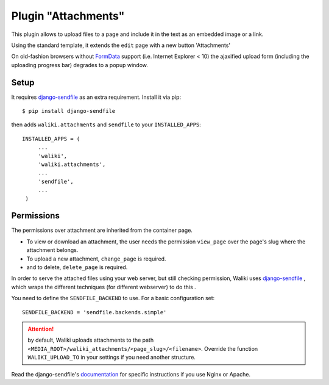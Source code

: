 .. _attachments:
Plugin "Attachments"
=======================

This plugin allows to upload files to a page and include it in the text as an embedded image or a link.

Using the standard template, it extends the ``edit`` page with a new button 'Attachments'

On old-fashion browsers without FormData_ support (i.e. Internet Explorer < 10) the ajaxified upload form (including the uploading progress bar) degrades to a popup window.


.. _FormData: https://developer.mozilla.org/en-US/docs/Web/API/FormData

Setup
-------

It requires `django-sendfile`_ as an extra requirement. Install it via pip::

    $ pip install django-sendfile

then adds ``waliki.attachments`` and ``sendfile`` to your ``INSTALLED_APPS``::

   INSTALLED_APPS = (
        ...
        'waliki',
        'waliki.attachments',
        ...
        'sendfile',
        ...
    )


.. _django-sendfile: https://github.com/johnsensible/django-sendfile

Permissions
-----------

The permissions over attachment are inherited from the container page.

* To view or download an attachment, the user needs the permission ``view_page`` over the page's slug where the attachment belongs.
* To upload a new attachment, ``change_page`` is required.
* and to delete, ``delete_page`` is required.


In order to serve the attached files using your web server, but still checking permission, Waliki uses `django-sendfile <https://github.com/johnsensible/django-sendfile>`_ , which wraps the different techniques (for different webserver) to do this .

You need to define the ``SENDFILE_BACKEND`` to use. For a basic configuration set::


    SENDFILE_BACKEND = 'sendfile.backends.simple'


.. attention:: by default, Waliki uploads attachments to the path ``<MEDIA_ROOT>/waliki_attachments/<page_slug>/<filename>``. Override the function ``WALIKI_UPLOAD_TO`` in your settings if you need another structure.


Read the django-sendfile's `documentation <https://github.com/johnsensible/django-sendfile#simple-backend>`_  for specific instructions if you use Nginx or Apache.


